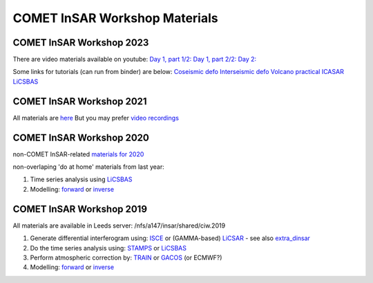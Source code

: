COMET InSAR Workshop Materials
------------------------------

COMET InSAR Workshop 2023
^^^^^^^^^^^^^^^^^^^^^^^^^

There are video materials available on youtube:
`Day 1, part 1/2: <https://www.youtube.com/watch?v=cj3tL9iNFqw>`_
`Day 1, part 2/2: <https://www.youtube.com/watch?v=c-xAM4FYA1w>`_
`Day 2: <https://www.youtube.com/watch?v=Xm1w3beyUNk>`_


Some links for tutorials (can run from binder) are below:
`Coseismic defo <https://github.com/andwatson/coseismic_practical>`_
`Interseismic defo <https://github.com/andwatson/interseismic_practical>`_
`Volcano practical <https://github.com/andwatson/volcano_practical>`_
`ICASAR <https://github.com/matthew-gaddes/insar_workshop>`_
`LiCSBAS <https://github.com/comet-licsar/LiCSBAS>`_


COMET InSAR Workshop 2021
^^^^^^^^^^^^^^^^^^^^^^^^^

All materials are `here <https://gitlab.com/comet_licsar/licsar_documentation/-/wikis/COMET-InSAR-workshop-2021>`_
But you may prefer `video recordings <https://www.youtube.com/playlist?list=PL3R4glb2moBH8sKLJ76Ek6SxTzAjtJX83>`_
  
  
COMET InSAR Workshop 2020  
^^^^^^^^^^^^^^^^^^^^^^^^^

non-COMET InSAR-related `materials for 2020 <https://gitlab.com/comet_licsar/licsar_documentation/-/wikis/COMET-InSAR-materials-2020>`_  

non-overlaping 'do at home' materials from last year:  

#. Time series analysis using `LiCSBAS <https://gitlab.com/comet_licsar/licsar_documentation/-/wikis/ciw2019/licsbas>`_

#. Modelling: `forward <https://gitlab.com/comet_licsar/licsar_documentation/-/wikis/ciw2019/model_forward>`_ or `inverse <https://gitlab.com/comet_licsar/licsar_documentation/-/wikis/ciw2019/model_inverse>`_


COMET InSAR Workshop 2019  
^^^^^^^^^^^^^^^^^^^^^^^^^

All materials are available in Leeds server: /nfs/a147/insar/shared/ciw.2019  

#. Generate differential interferogram using: `ISCE <https://gitlab.com/comet_licsar/licsar_documentation/-/wikis/ciw2019/isce>`_ or (GAMMA-based) `LiCSAR <https://gitlab.com/comet_licsar/licsar_documentation/-/wikis/ciw2019/licsar>`_ - see also `extra_dinsar <https://gitlab.com/comet_licsar/licsar_documentation/-/wikis/ciw2019/extra_dinsar>`_

#. Do the time series analysis using: `STAMPS <https://gitlab.com/comet_licsar/licsar_documentation/-/wikis/ciw2019/stamps>`_ or `LiCSBAS <https://gitlab.com/comet_licsar/licsar_documentation/-/wikis/ciw2019/licsbas>`_

#. Perform atmospheric correction by: `TRAIN <https://gitlab.com/comet_licsar/licsar_documentation/-/wikis/ciw2019/train>`_ or `GACOS <https://gitlab.com/comet_licsar/licsar_documentation/-/wikis/ciw2019/gacos>`_ (or ECMWF?)

#. Modelling: `forward <https://gitlab.com/comet_licsar/licsar_documentation/-/wikis/ciw2019/model_forward>`_ or `inverse <https://gitlab.com/comet_licsar/licsar_documentation/-/wikis/ciw2019/model_inverse>`_
